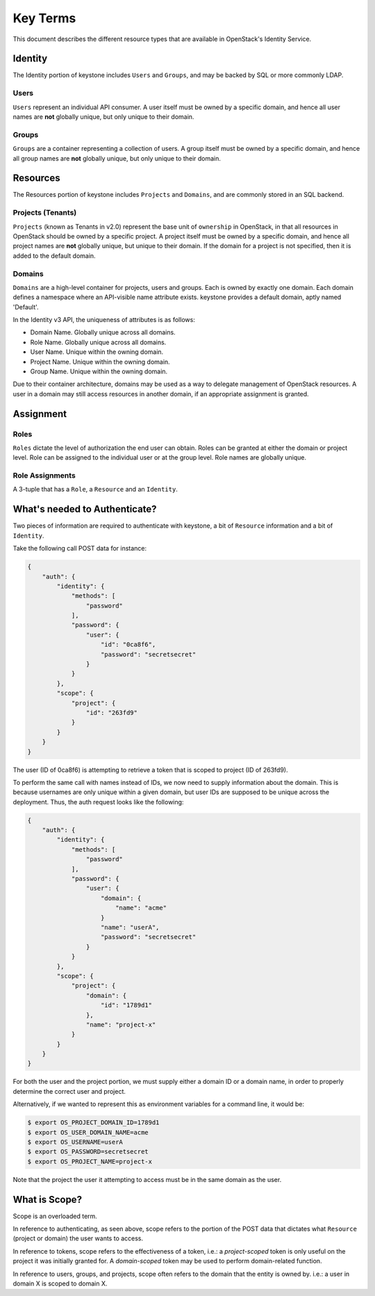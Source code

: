 =========
Key Terms
=========

This document describes the different resource types that are available in
OpenStack's Identity Service.

Identity
========

The Identity portion of keystone includes ``Users`` and ``Groups``, and may be
backed by SQL or more commonly LDAP.

Users
-----

``Users`` represent an individual API consumer. A user itself must be owned by
a specific domain, and hence all user names are **not** globally unique, but
only unique to their domain.

Groups
------

``Groups`` are a container representing a collection of users. A group itself
must be owned by a specific domain, and hence all group names are **not**
globally unique, but only unique to their domain.

Resources
=========

The Resources portion of keystone includes ``Projects`` and ``Domains``, and
are commonly stored in an SQL backend.

Projects (Tenants)
------------------

``Projects`` (known as Tenants in v2.0) represent the base unit of
``ownership`` in OpenStack, in that all resources in OpenStack should be owned
by a specific project.
A project itself must be owned by a specific domain, and hence all project
names are **not** globally unique, but unique to their domain.
If the domain for a project is not specified, then it is added to the default
domain.

Domains
-------

``Domains`` are a high-level container for projects, users and groups. Each is
owned by exactly one domain. Each domain defines a namespace where an
API-visible name attribute exists. keystone provides a default domain, aptly
named 'Default'.

In the Identity v3 API, the uniqueness of attributes is as follows:

- Domain Name. Globally unique across all domains.

- Role Name. Globally unique across all domains.

- User Name. Unique within the owning domain.

- Project Name. Unique within the owning domain.

- Group Name. Unique within the owning domain.

Due to their container architecture, domains may be used as a way to delegate
management of OpenStack resources. A user in a domain may still access
resources in another domain, if an appropriate assignment is granted.


Assignment
==========

Roles
-----

``Roles`` dictate the level of authorization the end user can obtain. Roles
can be granted at either the domain or project level. Role can be assigned to
the individual user or at the group level. Role names are globally unique.

Role Assignments
----------------

A 3-tuple that has a ``Role``, a ``Resource`` and an ``Identity``.

What's needed to Authenticate?
==============================

Two pieces of information are required to authenticate with keystone, a
bit of ``Resource`` information and a bit of ``Identity``.

Take the following call POST data for instance:

.. code-block:: javascript

    {
        "auth": {
            "identity": {
                "methods": [
                    "password"
                ],
                "password": {
                    "user": {
                        "id": "0ca8f6",
                        "password": "secretsecret"
                    }
                }
            },
            "scope": {
                "project": {
                    "id": "263fd9"
                }
            }
        }
    }

The user (ID of 0ca8f6) is attempting to retrieve a token that is scoped to
project (ID of 263fd9).

To perform the same call with names instead of IDs, we now need to supply
information about the domain. This is because usernames are only unique within
a given domain, but user IDs are supposed to be unique across the deployment.
Thus, the auth request looks like the following:

.. code-block:: javascript

    {
        "auth": {
            "identity": {
                "methods": [
                    "password"
                ],
                "password": {
                    "user": {
                        "domain": {
                            "name": "acme"
                        }
                        "name": "userA",
                        "password": "secretsecret"
                    }
                }
            },
            "scope": {
                "project": {
                    "domain": {
                        "id": "1789d1"
                    },
                    "name": "project-x"
                }
            }
        }
    }

For both the user and the project portion, we must supply either a domain ID
or a domain name, in order to properly determine the correct user and project.

Alternatively, if we wanted to represent this as environment variables for a
command line, it would be:

.. code-block:: bash

    $ export OS_PROJECT_DOMAIN_ID=1789d1
    $ export OS_USER_DOMAIN_NAME=acme
    $ export OS_USERNAME=userA
    $ export OS_PASSWORD=secretsecret
    $ export OS_PROJECT_NAME=project-x

Note that the project the user it attempting to access must be in the same
domain as the user.

What is Scope?
==============

Scope is an overloaded term.

In reference to authenticating, as seen above, scope refers to the portion
of the POST data that dictates what ``Resource`` (project or domain) the user
wants to access.

In reference to tokens, scope refers to the effectiveness of a token,
i.e.: a `project-scoped` token is only useful on the project it was initially
granted for. A `domain-scoped` token may be used to perform domain-related
function.

In reference to users, groups, and projects, scope often refers to the domain
that the entity is owned by. i.e.: a user in domain X is scoped to domain X.

